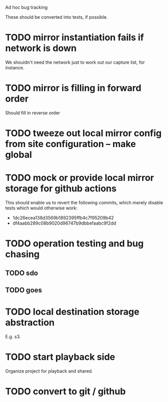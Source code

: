 			 Ad hoc bug tracking

These should be converted into tests, if possible.

* TODO mirror instantiation fails if network is down

We shouldn't need the network just to work out our capture list, for instance.

* TODO mirror is filling in forward order

Should fill in reverse order

* TODO tweeze out local mirror config from site configuration -- make global
* TODO mock or provide local mirror storage for github actions

This should enable us to revert the following commits, which merely
disable tests which would otherwise work:
 - 1dc26ecea138d3569b1892395ffb4c7f95209b42
 - df4aabb289c08b9020d96747b9dbbefaabc9f2dd

* TODO operation testing and bug chasing
** TODO sdo
** TODO goes
* TODO local destination storage abstraction

E.g. s3.

* TODO start playback side

Organize project for playback and shared.

* TODO convert to git / github

